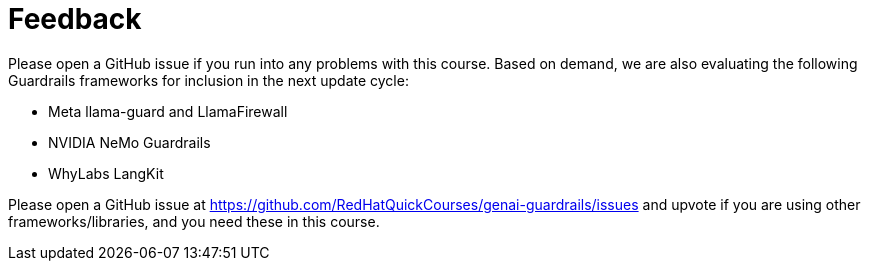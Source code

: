 = Feedback

Please open a GitHub issue if you run into any problems with this course. Based on demand, we are also evaluating the following Guardrails frameworks for inclusion in the next update cycle:

* Meta llama-guard and LlamaFirewall
* NVIDIA NeMo Guardrails
* WhyLabs LangKit

Please open a GitHub issue at https://github.com/RedHatQuickCourses/genai-guardrails/issues and upvote if you are using other frameworks/libraries, and you need these  in this course.
